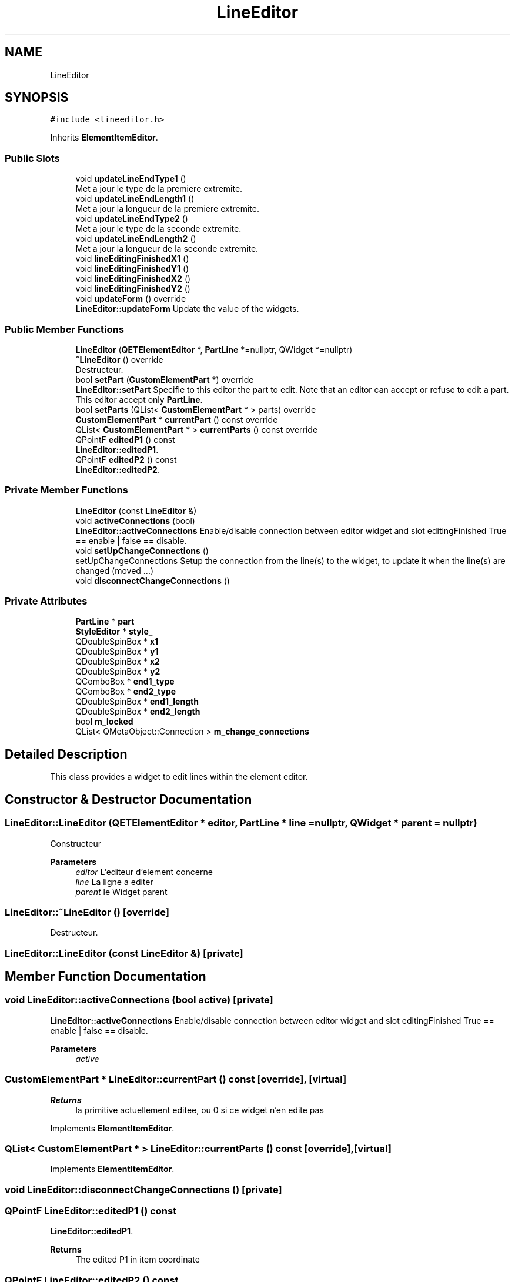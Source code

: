 .TH "LineEditor" 3 "Thu Aug 27 2020" "Version 0.8-dev" "QElectroTech" \" -*- nroff -*-
.ad l
.nh
.SH NAME
LineEditor
.SH SYNOPSIS
.br
.PP
.PP
\fC#include <lineeditor\&.h>\fP
.PP
Inherits \fBElementItemEditor\fP\&.
.SS "Public Slots"

.in +1c
.ti -1c
.RI "void \fBupdateLineEndType1\fP ()"
.br
.RI "Met a jour le type de la premiere extremite\&. "
.ti -1c
.RI "void \fBupdateLineEndLength1\fP ()"
.br
.RI "Met a jour la longueur de la premiere extremite\&. "
.ti -1c
.RI "void \fBupdateLineEndType2\fP ()"
.br
.RI "Met a jour le type de la seconde extremite\&. "
.ti -1c
.RI "void \fBupdateLineEndLength2\fP ()"
.br
.RI "Met a jour la longueur de la seconde extremite\&. "
.ti -1c
.RI "void \fBlineEditingFinishedX1\fP ()"
.br
.ti -1c
.RI "void \fBlineEditingFinishedY1\fP ()"
.br
.ti -1c
.RI "void \fBlineEditingFinishedX2\fP ()"
.br
.ti -1c
.RI "void \fBlineEditingFinishedY2\fP ()"
.br
.ti -1c
.RI "void \fBupdateForm\fP () override"
.br
.RI "\fBLineEditor::updateForm\fP Update the value of the widgets\&. "
.in -1c
.SS "Public Member Functions"

.in +1c
.ti -1c
.RI "\fBLineEditor\fP (\fBQETElementEditor\fP *, \fBPartLine\fP *=nullptr, QWidget *=nullptr)"
.br
.ti -1c
.RI "\fB~LineEditor\fP () override"
.br
.RI "Destructeur\&. "
.ti -1c
.RI "bool \fBsetPart\fP (\fBCustomElementPart\fP *) override"
.br
.RI "\fBLineEditor::setPart\fP Specifie to this editor the part to edit\&. Note that an editor can accept or refuse to edit a part\&. This editor accept only \fBPartLine\fP\&. "
.ti -1c
.RI "bool \fBsetParts\fP (QList< \fBCustomElementPart\fP * > parts) override"
.br
.ti -1c
.RI "\fBCustomElementPart\fP * \fBcurrentPart\fP () const override"
.br
.ti -1c
.RI "QList< \fBCustomElementPart\fP * > \fBcurrentParts\fP () const override"
.br
.ti -1c
.RI "QPointF \fBeditedP1\fP () const"
.br
.RI "\fBLineEditor::editedP1\fP\&. "
.ti -1c
.RI "QPointF \fBeditedP2\fP () const"
.br
.RI "\fBLineEditor::editedP2\fP\&. "
.in -1c
.SS "Private Member Functions"

.in +1c
.ti -1c
.RI "\fBLineEditor\fP (const \fBLineEditor\fP &)"
.br
.ti -1c
.RI "void \fBactiveConnections\fP (bool)"
.br
.RI "\fBLineEditor::activeConnections\fP Enable/disable connection between editor widget and slot editingFinished True == enable | false == disable\&. "
.ti -1c
.RI "void \fBsetUpChangeConnections\fP ()"
.br
.RI "setUpChangeConnections Setup the connection from the line(s) to the widget, to update it when the line(s) are changed (moved \&.\&.\&.) "
.ti -1c
.RI "void \fBdisconnectChangeConnections\fP ()"
.br
.in -1c
.SS "Private Attributes"

.in +1c
.ti -1c
.RI "\fBPartLine\fP * \fBpart\fP"
.br
.ti -1c
.RI "\fBStyleEditor\fP * \fBstyle_\fP"
.br
.ti -1c
.RI "QDoubleSpinBox * \fBx1\fP"
.br
.ti -1c
.RI "QDoubleSpinBox * \fBy1\fP"
.br
.ti -1c
.RI "QDoubleSpinBox * \fBx2\fP"
.br
.ti -1c
.RI "QDoubleSpinBox * \fBy2\fP"
.br
.ti -1c
.RI "QComboBox * \fBend1_type\fP"
.br
.ti -1c
.RI "QComboBox * \fBend2_type\fP"
.br
.ti -1c
.RI "QDoubleSpinBox * \fBend1_length\fP"
.br
.ti -1c
.RI "QDoubleSpinBox * \fBend2_length\fP"
.br
.ti -1c
.RI "bool \fBm_locked\fP"
.br
.ti -1c
.RI "QList< QMetaObject::Connection > \fBm_change_connections\fP"
.br
.in -1c
.SH "Detailed Description"
.PP 
This class provides a widget to edit lines within the element editor\&. 
.SH "Constructor & Destructor Documentation"
.PP 
.SS "LineEditor::LineEditor (\fBQETElementEditor\fP * editor, \fBPartLine\fP * line = \fCnullptr\fP, QWidget * parent = \fCnullptr\fP)"
Constructeur 
.PP
\fBParameters\fP
.RS 4
\fIeditor\fP L'editeur d'element concerne 
.br
\fIline\fP La ligne a editer 
.br
\fIparent\fP le Widget parent 
.RE
.PP

.SS "LineEditor::~LineEditor ()\fC [override]\fP"

.PP
Destructeur\&. 
.SS "LineEditor::LineEditor (const \fBLineEditor\fP &)\fC [private]\fP"

.SH "Member Function Documentation"
.PP 
.SS "void LineEditor::activeConnections (bool active)\fC [private]\fP"

.PP
\fBLineEditor::activeConnections\fP Enable/disable connection between editor widget and slot editingFinished True == enable | false == disable\&. 
.PP
\fBParameters\fP
.RS 4
\fIactive\fP 
.RE
.PP

.SS "\fBCustomElementPart\fP * LineEditor::currentPart () const\fC [override]\fP, \fC [virtual]\fP"

.PP
\fBReturns\fP
.RS 4
la primitive actuellement editee, ou 0 si ce widget n'en edite pas 
.RE
.PP

.PP
Implements \fBElementItemEditor\fP\&.
.SS "QList< \fBCustomElementPart\fP * > LineEditor::currentParts () const\fC [override]\fP, \fC [virtual]\fP"

.PP
Implements \fBElementItemEditor\fP\&.
.SS "void LineEditor::disconnectChangeConnections ()\fC [private]\fP"

.SS "QPointF LineEditor::editedP1 () const"

.PP
\fBLineEditor::editedP1\fP\&. 
.PP
\fBReturns\fP
.RS 4
The edited P1 in item coordinate 
.RE
.PP

.SS "QPointF LineEditor::editedP2 () const"

.PP
\fBLineEditor::editedP2\fP\&. 
.PP
\fBReturns\fP
.RS 4
The edited P2 in item coordinate 
.RE
.PP

.SS "void LineEditor::lineEditingFinishedX1 ()\fC [slot]\fP"

.SS "void LineEditor::lineEditingFinishedX2 ()\fC [slot]\fP"

.SS "void LineEditor::lineEditingFinishedY1 ()\fC [slot]\fP"

.SS "void LineEditor::lineEditingFinishedY2 ()\fC [slot]\fP"

.SS "bool LineEditor::setPart (\fBCustomElementPart\fP * new_part)\fC [override]\fP, \fC [virtual]\fP"

.PP
\fBLineEditor::setPart\fP Specifie to this editor the part to edit\&. Note that an editor can accept or refuse to edit a part\&. This editor accept only \fBPartLine\fP\&. 
.PP
\fBParameters\fP
.RS 4
\fInew_part\fP 
.RE
.PP
\fBReturns\fP
.RS 4
.RE
.PP

.PP
Implements \fBElementItemEditor\fP\&.
.SS "bool LineEditor::setParts (QList< \fBCustomElementPart\fP * > parts)\fC [override]\fP, \fC [virtual]\fP"

.PP
Reimplemented from \fBElementItemEditor\fP\&.
.SS "void LineEditor::setUpChangeConnections ()\fC [private]\fP"

.PP
setUpChangeConnections Setup the connection from the line(s) to the widget, to update it when the line(s) are changed (moved \&.\&.\&.) 
.SS "void LineEditor::updateForm ()\fC [override]\fP, \fC [slot]\fP"

.PP
\fBLineEditor::updateForm\fP Update the value of the widgets\&. 
.SS "void LineEditor::updateLineEndLength1 ()\fC [slot]\fP"

.PP
Met a jour la longueur de la premiere extremite\&. 
.SS "void LineEditor::updateLineEndLength2 ()\fC [slot]\fP"

.PP
Met a jour la longueur de la seconde extremite\&. 
.SS "void LineEditor::updateLineEndType1 ()\fC [slot]\fP"

.PP
Met a jour le type de la premiere extremite\&. 
.SS "void LineEditor::updateLineEndType2 ()\fC [slot]\fP"

.PP
Met a jour le type de la seconde extremite\&. 
.SH "Member Data Documentation"
.PP 
.SS "QDoubleSpinBox* LineEditor::end1_length\fC [private]\fP"

.SS "QComboBox* LineEditor::end1_type\fC [private]\fP"

.SS "QDoubleSpinBox * LineEditor::end2_length\fC [private]\fP"

.SS "QComboBox * LineEditor::end2_type\fC [private]\fP"

.SS "QList<QMetaObject::Connection> LineEditor::m_change_connections\fC [private]\fP"

.SS "bool LineEditor::m_locked\fC [private]\fP"

.SS "\fBPartLine\fP* LineEditor::part\fC [private]\fP"

.SS "\fBStyleEditor\fP* LineEditor::style_\fC [private]\fP"

.SS "QDoubleSpinBox* LineEditor::x1\fC [private]\fP"

.SS "QDoubleSpinBox * LineEditor::x2\fC [private]\fP"

.SS "QDoubleSpinBox * LineEditor::y1\fC [private]\fP"

.SS "QDoubleSpinBox * LineEditor::y2\fC [private]\fP"


.SH "Author"
.PP 
Generated automatically by Doxygen for QElectroTech from the source code\&.
